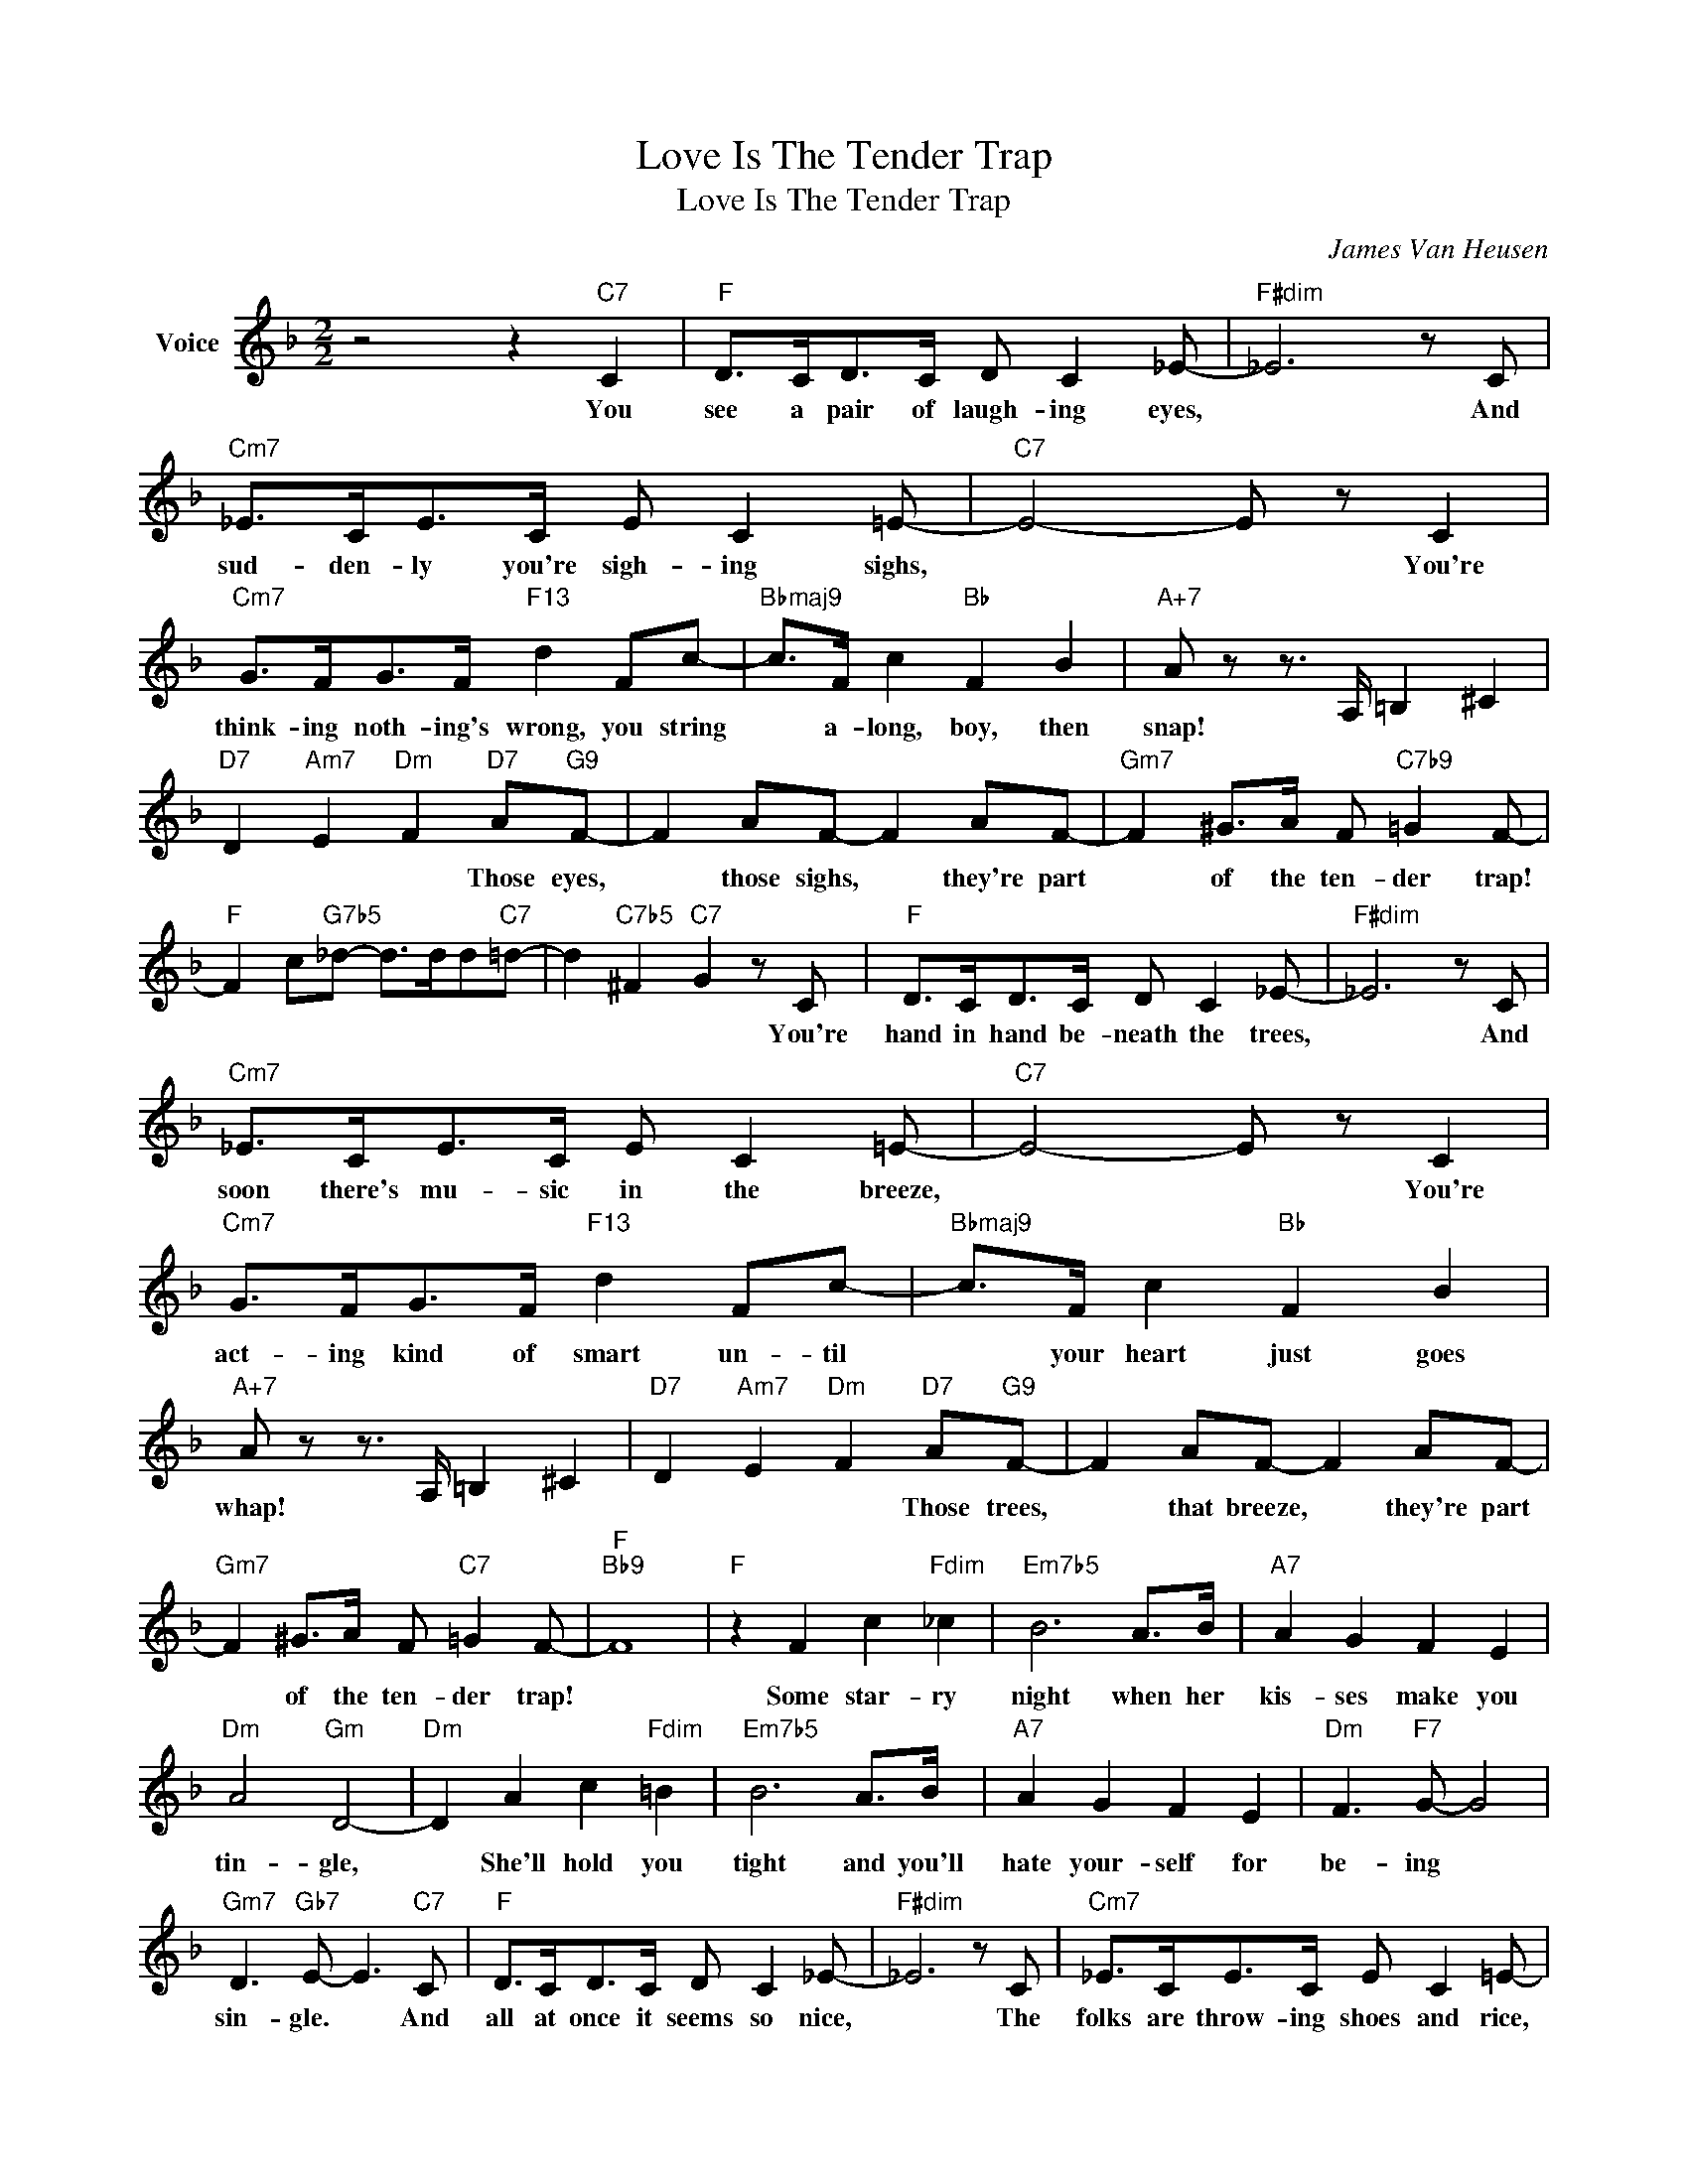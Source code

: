 X:1
T:Love Is The Tender Trap
T:Love Is The Tender Trap
C:James Van Heusen
Z:All Rights Reserved
L:1/8
M:2/2
K:F
V:1 treble nm="Voice"
%%MIDI program 52
V:1
 z4 z2"C7" C2 |"F" D>CD>C D C2 _E- |"F#dim" _E6 z C |"Cm7" _E>CE>C E C2 =E- |"C7" E4- E z C2 | %5
w: You|see a pair of laugh- ing eyes,|* And|sud- den- ly you're sigh- ing sighs,|* * You're|
"Cm7" G>FG>F"F13" d2 Fc- |"Bbmaj9" c>F c2"Bb" F2 B2 |"A+7" A z z3/2 A,/ =B,2 ^C2 | %8
w: think- ing noth- ing's wrong, you string|* a- long, boy, then|snap! * * *|
"D7" D2"Am7" E2"Dm" F2"D7" A"G9"F- | F2 AF- F2 AF- |"Gm7" F2 ^G>A F"C7b9" =G2 F- | %11
w: * * * Those eyes,|* those sighs, * they're part|* of the ten- der trap!|
"F" F2 c"G7b5"_d- d>dd"C7"=d- | d2"C7b5" ^F2"C7" G2 z C |"F" D>CD>C D C2 _E- |"F#dim" _E6 z C | %15
w: |* * * You're|hand in hand be- neath the trees,|* And|
"Cm7" _E>CE>C E C2 =E- |"C7" E4- E z C2 |"Cm7" G>FG>F"F13" d2 Fc- |"Bbmaj9" c>F c2"Bb" F2 B2 | %19
w: soon there's mu- sic in the breeze,|* * You're|act- ing kind of smart un- til|* your heart just goes|
"A+7" A z z3/2 A,/ =B,2 ^C2 |"D7" D2"Am7" E2"Dm" F2"D7" A"G9"F- | F2 AF- F2 AF- | %22
w: whap! * * *|* * * Those trees,|* that breeze, * they're part|
"Gm7" F2 ^G>A F"C7" =G2 F- |"F""Bb9" F8 |"F" z2 F2 c2"Fdim" _c2 |"Em7b5" B6 A>B |"A7" A2 G2 F2 E2 | %27
w: * of the ten- der trap!||Some star- ry|night when her|kis- ses make you|
"Dm" A4"Gm" D4- |"Dm" D2 A2 c2"Fdim" =B2 |"Em7b5" B6 A>B |"A7" A2 G2 F2 E2 |"Dm" F3"F7" G- G4 | %32
w: tin- gle,|* She'll hold you|tight and you'll|hate your- self for|be- ing *|
"Gm7" D3"Gb7" E- E3"C7" C |"F" D>CD>C D C2 _E- |"F#dim" _E6 z C |"Cm7" _E>CE>C E C2 =E- | %36
w: sin- gle. * And|all at once it seems so nice,|* The|folks are throw- ing shoes and rice,|
"C7" E4- E z C2 |"Cm7" G>FG>F"F13" d2 Fc- |"Bbmaj7" c>F c2"Bb" F2 B2 |"A+7" A z z3/2 A,/ =B,2 ^C2 | %40
w: * * You|hur- ry to a spot that's just|* a dot on the|map! * * *|
"D7" D2"Am7" E2"Dm" F2"D7" A"G9"F- | F2 AF- F2 AF- |"Gm7" F2 ^G>A F2"C7" cA- | %43
w: * * * You won-|* der how * it all|* came a- bout, It's too|
"Cm6" A2 cA-"F7" A2"Am7b5" cA- |"D7" A2"Cmaj7" =B>c"D7" A2 d_B- |"Gm" B2 dB-"Gm" B2 dB- | %46
w: * late now, * There's no|* get- ting out. You fell|* in love, * and love|
"Gm7" B2 ^c>d"C7" =c"Gb7" E2"F" F- | F4"Gb" (3fe_e _d>c' |"Fmaj7" a2 z"Gb6" _E"F6" D4 |] %49
w: * is the ten- der trap!|||

